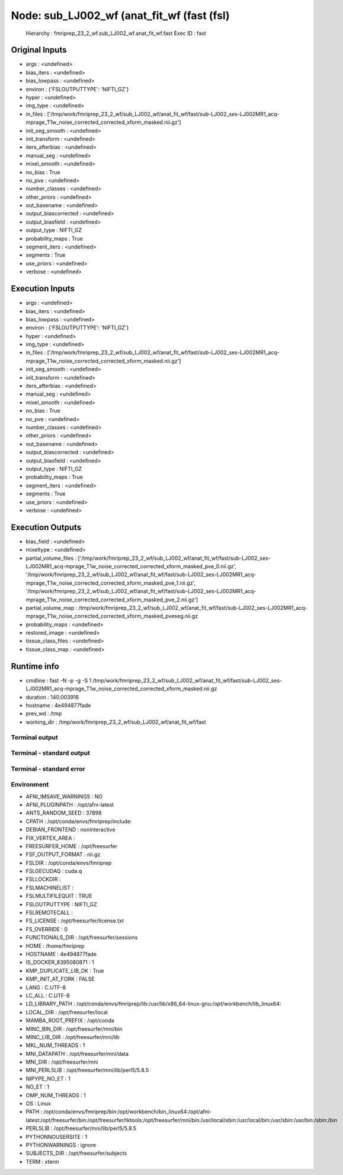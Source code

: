 Node: sub_LJ002_wf (anat_fit_wf (fast (fsl)
===========================================


 Hierarchy : fmriprep_23_2_wf.sub_LJ002_wf.anat_fit_wf.fast
 Exec ID : fast


Original Inputs
---------------


* args : <undefined>
* bias_iters : <undefined>
* bias_lowpass : <undefined>
* environ : {'FSLOUTPUTTYPE': 'NIFTI_GZ'}
* hyper : <undefined>
* img_type : <undefined>
* in_files : ['/tmp/work/fmriprep_23_2_wf/sub_LJ002_wf/anat_fit_wf/fast/sub-LJ002_ses-LJ002MR1_acq-mprage_T1w_noise_corrected_corrected_xform_masked.nii.gz']
* init_seg_smooth : <undefined>
* init_transform : <undefined>
* iters_afterbias : <undefined>
* manual_seg : <undefined>
* mixel_smooth : <undefined>
* no_bias : True
* no_pve : <undefined>
* number_classes : <undefined>
* other_priors : <undefined>
* out_basename : <undefined>
* output_biascorrected : <undefined>
* output_biasfield : <undefined>
* output_type : NIFTI_GZ
* probability_maps : True
* segment_iters : <undefined>
* segments : True
* use_priors : <undefined>
* verbose : <undefined>


Execution Inputs
----------------


* args : <undefined>
* bias_iters : <undefined>
* bias_lowpass : <undefined>
* environ : {'FSLOUTPUTTYPE': 'NIFTI_GZ'}
* hyper : <undefined>
* img_type : <undefined>
* in_files : ['/tmp/work/fmriprep_23_2_wf/sub_LJ002_wf/anat_fit_wf/fast/sub-LJ002_ses-LJ002MR1_acq-mprage_T1w_noise_corrected_corrected_xform_masked.nii.gz']
* init_seg_smooth : <undefined>
* init_transform : <undefined>
* iters_afterbias : <undefined>
* manual_seg : <undefined>
* mixel_smooth : <undefined>
* no_bias : True
* no_pve : <undefined>
* number_classes : <undefined>
* other_priors : <undefined>
* out_basename : <undefined>
* output_biascorrected : <undefined>
* output_biasfield : <undefined>
* output_type : NIFTI_GZ
* probability_maps : True
* segment_iters : <undefined>
* segments : True
* use_priors : <undefined>
* verbose : <undefined>


Execution Outputs
-----------------


* bias_field : <undefined>
* mixeltype : <undefined>
* partial_volume_files : ['/tmp/work/fmriprep_23_2_wf/sub_LJ002_wf/anat_fit_wf/fast/sub-LJ002_ses-LJ002MR1_acq-mprage_T1w_noise_corrected_corrected_xform_masked_pve_0.nii.gz', '/tmp/work/fmriprep_23_2_wf/sub_LJ002_wf/anat_fit_wf/fast/sub-LJ002_ses-LJ002MR1_acq-mprage_T1w_noise_corrected_corrected_xform_masked_pve_1.nii.gz', '/tmp/work/fmriprep_23_2_wf/sub_LJ002_wf/anat_fit_wf/fast/sub-LJ002_ses-LJ002MR1_acq-mprage_T1w_noise_corrected_corrected_xform_masked_pve_2.nii.gz']
* partial_volume_map : /tmp/work/fmriprep_23_2_wf/sub_LJ002_wf/anat_fit_wf/fast/sub-LJ002_ses-LJ002MR1_acq-mprage_T1w_noise_corrected_corrected_xform_masked_pveseg.nii.gz
* probability_maps : <undefined>
* restored_image : <undefined>
* tissue_class_files : <undefined>
* tissue_class_map : <undefined>


Runtime info
------------


* cmdline : fast -N -p -g -S 1 /tmp/work/fmriprep_23_2_wf/sub_LJ002_wf/anat_fit_wf/fast/sub-LJ002_ses-LJ002MR1_acq-mprage_T1w_noise_corrected_corrected_xform_masked.nii.gz
* duration : 140.003916
* hostname : 4e494877fade
* prev_wd : /tmp
* working_dir : /tmp/work/fmriprep_23_2_wf/sub_LJ002_wf/anat_fit_wf/fast


Terminal output
~~~~~~~~~~~~~~~


 


Terminal - standard output
~~~~~~~~~~~~~~~~~~~~~~~~~~


 


Terminal - standard error
~~~~~~~~~~~~~~~~~~~~~~~~~


 


Environment
~~~~~~~~~~~


* AFNI_IMSAVE_WARNINGS : NO
* AFNI_PLUGINPATH : /opt/afni-latest
* ANTS_RANDOM_SEED : 37898
* CPATH : /opt/conda/envs/fmriprep/include:
* DEBIAN_FRONTEND : noninteractive
* FIX_VERTEX_AREA : 
* FREESURFER_HOME : /opt/freesurfer
* FSF_OUTPUT_FORMAT : nii.gz
* FSLDIR : /opt/conda/envs/fmriprep
* FSLGECUDAQ : cuda.q
* FSLLOCKDIR : 
* FSLMACHINELIST : 
* FSLMULTIFILEQUIT : TRUE
* FSLOUTPUTTYPE : NIFTI_GZ
* FSLREMOTECALL : 
* FS_LICENSE : /opt/freesurfer/license.txt
* FS_OVERRIDE : 0
* FUNCTIONALS_DIR : /opt/freesurfer/sessions
* HOME : /home/fmriprep
* HOSTNAME : 4e494877fade
* IS_DOCKER_8395080871 : 1
* KMP_DUPLICATE_LIB_OK : True
* KMP_INIT_AT_FORK : FALSE
* LANG : C.UTF-8
* LC_ALL : C.UTF-8
* LD_LIBRARY_PATH : /opt/conda/envs/fmriprep/lib:/usr/lib/x86_64-linux-gnu:/opt/workbench/lib_linux64:
* LOCAL_DIR : /opt/freesurfer/local
* MAMBA_ROOT_PREFIX : /opt/conda
* MINC_BIN_DIR : /opt/freesurfer/mni/bin
* MINC_LIB_DIR : /opt/freesurfer/mni/lib
* MKL_NUM_THREADS : 1
* MNI_DATAPATH : /opt/freesurfer/mni/data
* MNI_DIR : /opt/freesurfer/mni
* MNI_PERL5LIB : /opt/freesurfer/mni/lib/perl5/5.8.5
* NIPYPE_NO_ET : 1
* NO_ET : 1
* OMP_NUM_THREADS : 1
* OS : Linux
* PATH : /opt/conda/envs/fmriprep/bin:/opt/workbench/bin_linux64:/opt/afni-latest:/opt/freesurfer/bin:/opt/freesurfer/tktools:/opt/freesurfer/mni/bin:/usr/local/sbin:/usr/local/bin:/usr/sbin:/usr/bin:/sbin:/bin
* PERL5LIB : /opt/freesurfer/mni/lib/perl5/5.8.5
* PYTHONNOUSERSITE : 1
* PYTHONWARNINGS : ignore
* SUBJECTS_DIR : /opt/freesurfer/subjects
* TERM : xterm

